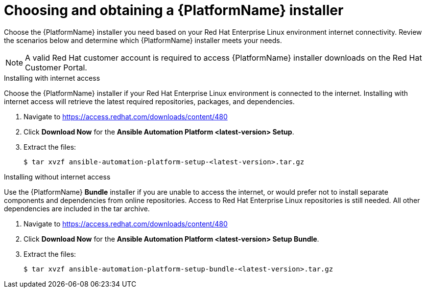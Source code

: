 

// [id="proc-choosing-obtaining-installer_{context}"]


= Choosing and obtaining a {PlatformName} installer

[role="_abstract"]
Choose the {PlatformName} installer you need based on your Red Hat Enterprise Linux environment internet connectivity. Review the scenarios below and determine which {PlatformName} installer meets your needs.

[NOTE]
====
A valid Red Hat customer account is required to access {PlatformName} installer downloads on the Red Hat Customer Portal.
====

.Installing with internet access

Choose the {PlatformName} installer if your Red Hat Enterprise Linux environment is connected to the internet. Installing with internet access will retrieve the latest required repositories, packages, and dependencies.

. Navigate to https://access.redhat.com/downloads/content/480
. Click *Download Now* for the *Ansible Automation Platform <latest-version> Setup*.
. Extract the files:
+
-----
$ tar xvzf ansible-automation-platform-setup-<latest-version>.tar.gz
-----


.Installing without internet access

Use the {PlatformName} *Bundle* installer if you are unable to access the internet, or would prefer not to install separate components and dependencies from online repositories. Access to Red Hat Enterprise Linux repositories is still needed. All other dependencies are included in the tar archive.

. Navigate to https://access.redhat.com/downloads/content/480
. Click *Download Now* for the *Ansible Automation Platform <latest-version> Setup Bundle*.
. Extract the files:
+
-----
$ tar xvzf ansible-automation-platform-setup-bundle-<latest-version>.tar.gz
-----
